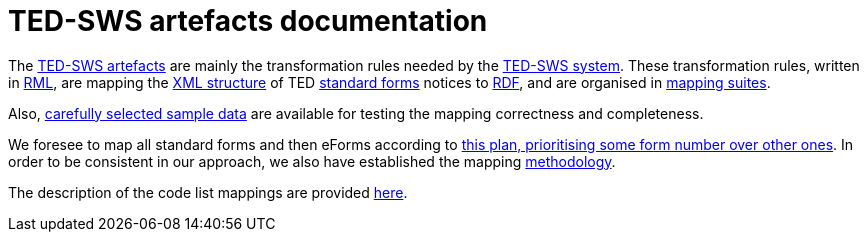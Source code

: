 = TED-SWS artefacts documentation

The https://github.com/meaningfy-ws/ted-sws-artefacts[TED-SWS artefacts] are mainly the transformation rules needed by the https://github.com/meaningfy-ws/ted-sws[TED-SWS system]. These transformation rules, written in https://rml.io/specs/rml/[RML], are mapping the https://op.europa.eu/en/web/eu-vocabularies/e-procurement/tedschemas[XML structure] of TED https://simap.ted.europa.eu/web/simap/standard-forms-for-public-procurement[standard forms] notices to https://www.w3.org/RDF/[RDF], and are organised in xref:mapping-suite-structure.adoc[mapping suites].

Also, xref:preparing-test-data.adoc[carefully selected sample data] are available for testing the mapping correctness and completeness.

We foresee to map all standard forms and then eForms according to xref:mapping-priorities.adoc[this plan, prioritising some form number over other ones]. In order to be consistent in our approach, we also have established the mapping xref:methodology.adoc[methodology].

The description of the code list mappings are provided xref:code-list-resources.adoc[here].